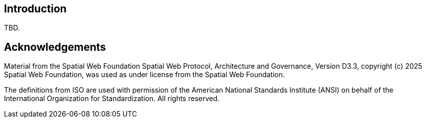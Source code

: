 == Introduction

TBD.

[.preface]
== Acknowledgements

Material from the Spatial Web Foundation Spatial Web Protocol, Architecture and
Governance, Version D3.3, copyright (c) 2025 Spatial Web Foundation, was used as
under license from the Spatial Web Foundation.

The definitions from ISO are used with permission of the American National
Standards Institute (ANSI) on behalf of the International Organization for
Standardization. All rights reserved.
